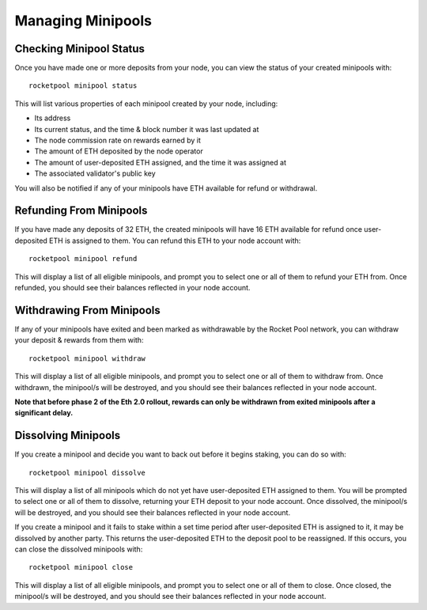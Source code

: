 .. _smart-node-minipools:

##################
Managing Minipools
##################


.. _smart-node-minipools-status:

************************
Checking Minipool Status
************************

Once you have made one or more deposits from your node, you can view the status of your created minipools with::

    rocketpool minipool status

This will list various properties of each minipool created by your node, including:

* Its address
* Its current status, and the time & block number it was last updated at
* The node commission rate on rewards earned by it
* The amount of ETH deposited by the node operator
* The amount of user-deposited ETH assigned, and the time it was assigned at
* The associated validator's public key

You will also be notified if any of your minipools have ETH available for refund or withdrawal.


.. _smart-node-minipools-refund:

************************
Refunding From Minipools
************************

If you have made any deposits of 32 ETH, the created minipools will have 16 ETH available for refund once user-deposited ETH is assigned to them.
You can refund this ETH to your node account with::

    rocketpool minipool refund

This will display a list of all eligible minipools, and prompt you to select one or all of them to refund your ETH from.
Once refunded, you should see their balances reflected in your node account.


.. _smart-node-minipools-withdraw:

**************************
Withdrawing From Minipools
**************************

If any of your minipools have exited and been marked as withdrawable by the Rocket Pool network, you can withdraw your deposit & rewards from them with::

    rocketpool minipool withdraw

This will display a list of all eligible minipools, and prompt you to select one or all of them to withdraw from.
Once withdrawn, the minipool/s will be destroyed, and you should see their balances reflected in your node account.

**Note that before phase 2 of the Eth 2.0 rollout, rewards can only be withdrawn from exited minipools after a significant delay.**


.. _smart-node-minipools-dissolve:

********************
Dissolving Minipools
********************

If you create a minipool and decide you want to back out before it begins staking, you can do so with::

    rocketpool minipool dissolve

This will display a list of all minipools which do not yet have user-deposited ETH assigned to them.
You will be prompted to select one or all of them to dissolve, returning your ETH deposit to your node account.
Once dissolved, the minipool/s will be destroyed, and you should see their balances reflected in your node account.

If you create a minipool and it fails to stake within a set time period after user-deposited ETH is assigned to it, it may be dissolved by another party.
This returns the user-deposited ETH to the deposit pool to be reassigned.
If this occurs, you can close the dissolved minipools with::

    rocketpool minipool close

This will display a list of all eligible minipools, and prompt you to select one or all of them to close.
Once closed, the minipool/s will be destroyed, and you should see their balances reflected in your node account.

